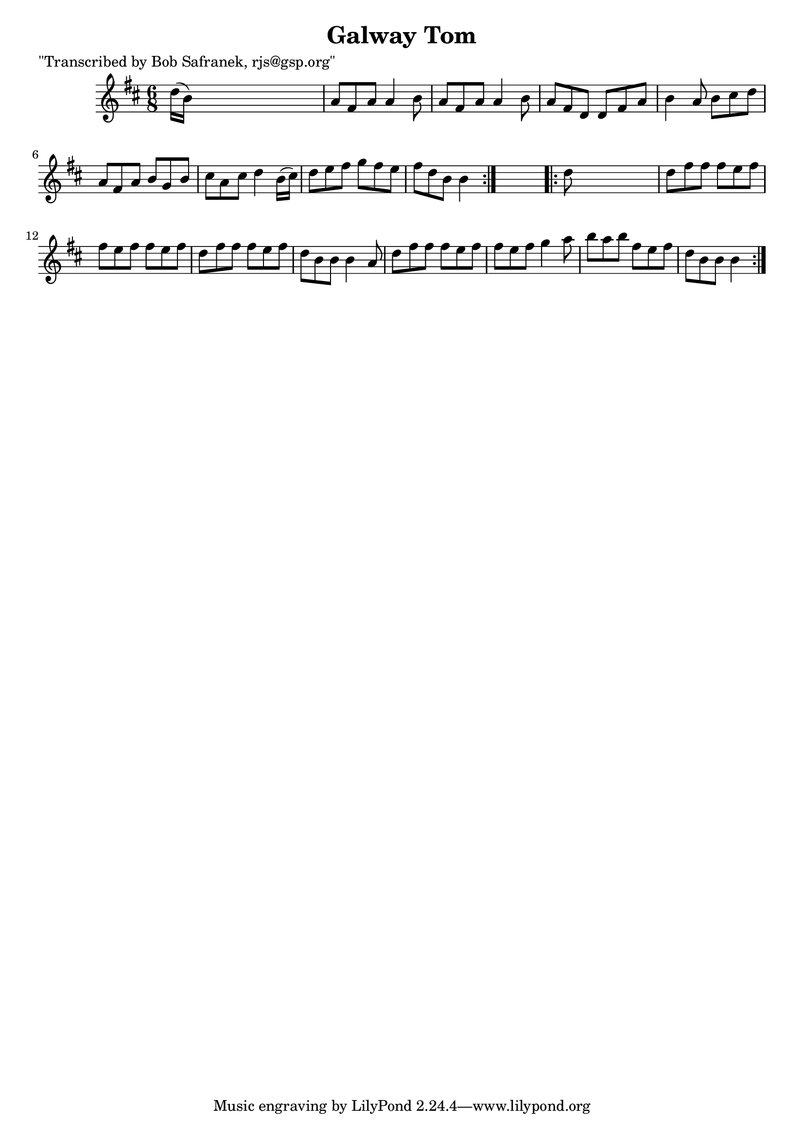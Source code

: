 
\version "2.16.2"
% automatically converted by musicxml2ly from xml/0744_bs.xml

%% additional definitions required by the score:
\language "english"


\header {
    poet = "\"Transcribed by Bob Safranek, rjs@gsp.org\""
    encoder = "abc2xml version 63"
    encodingdate = "2015-01-25"
    title = "Galway Tom"
    }

\layout {
    \context { \Score
        autoBeaming = ##f
        }
    }
PartPOneVoiceOne =  \relative d'' {
    \repeat volta 2 {
        \key b \minor \time 6/8 d16 ( [ b16 ) ] s8*5 | % 2
        a8 [ fs8 a8 ] a4 b8 | % 3
        a8 [ fs8 a8 ] a4 b8 | % 4
        a8 [ fs8 d8 ] d8 [ fs8 a8 ] | % 5
        b4 a8 b8 [ cs8 d8 ] | % 6
        a8 [ fs8 a8 ] b8 [ g8 b8 ] | % 7
        cs8 [ a8 cs8 ] d4 b16 ( [ cs16 ) ] | % 8
        d8 [ e8 fs8 ] g8 [ fs8 e8 ] | % 9
        fs8 [ d8 b8 ] b4 }
    s8 \repeat volta 2 {
        | \barNumberCheck #10
        d8 s8*5 | % 11
        d8 [ fs8 fs8 ] fs8 [ e8 fs8 ] | % 12
        fs8 [ e8 fs8 ] fs8 [ e8 fs8 ] | % 13
        d8 [ fs8 fs8 ] fs8 [ e8 fs8 ] | % 14
        d8 [ b8 b8 ] b4 a8 | % 15
        d8 [ fs8 fs8 ] fs8 [ e8 fs8 ] | % 16
        fs8 [ e8 fs8 ] g4 a8 | % 17
        b8 [ a8 b8 ] fs8 [ e8 fs8 ] | % 18
        d8 [ b8 b8 ] b4 }
    }


% The score definition
\score {
    <<
        \new Staff <<
            \context Staff << 
                \context Voice = "PartPOneVoiceOne" { \PartPOneVoiceOne }
                >>
            >>
        
        >>
    \layout {}
    % To create MIDI output, uncomment the following line:
    %  \midi {}
    }

